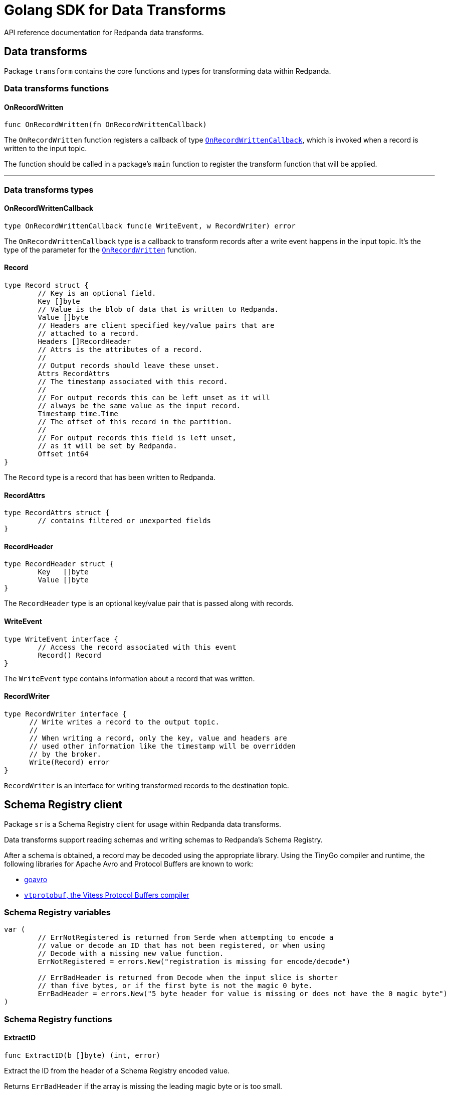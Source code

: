 = Golang SDK for Data Transforms
:description: Work with data transform APIs in Redpanda using Go.
:page-aliases: labs:data-transform/data-transform-api.adoc, reference:data-transform-api.adoc

API reference documentation for Redpanda data transforms.

== Data transforms

Package `transform` contains the core functions and types for transforming data within Redpanda.

=== Data transforms functions

==== OnRecordWritten

```go
func OnRecordWritten(fn OnRecordWrittenCallback)
```

The `OnRecordWritten` function registers a callback of type <<onrecordwrittencallback, `OnRecordWrittenCallback`>>, which is invoked when a record is written to the input topic.

The function should be called in a package's `main` function to register the transform function that will be applied.

---

=== Data transforms types

==== OnRecordWrittenCallback

```go
type OnRecordWrittenCallback func(e WriteEvent, w RecordWriter) error
```

The `OnRecordWrittenCallback` type is a callback to transform records after a write event happens in the input topic. It's the type of the parameter for the <<onrecordwritten, `OnRecordWritten`>> function.

==== Record

```go
type Record struct {
	// Key is an optional field.
	Key []byte
	// Value is the blob of data that is written to Redpanda.
	Value []byte
	// Headers are client specified key/value pairs that are
	// attached to a record.
	Headers []RecordHeader
	// Attrs is the attributes of a record.
	//
	// Output records should leave these unset.
	Attrs RecordAttrs
	// The timestamp associated with this record.
	//
	// For output records this can be left unset as it will
	// always be the same value as the input record.
	Timestamp time.Time
	// The offset of this record in the partition.
	//
	// For output records this field is left unset,
	// as it will be set by Redpanda.
	Offset int64
}
```

The `Record` type is a record that has been written to Redpanda.

==== RecordAttrs

```go
type RecordAttrs struct {
	// contains filtered or unexported fields
}
```

==== RecordHeader

```go
type RecordHeader struct {
	Key   []byte
	Value []byte
}
```

The `RecordHeader` type is an optional key/value pair that is passed along with records.


==== WriteEvent

```go
type WriteEvent interface {
	// Access the record associated with this event
	Record() Record
}
```

The `WriteEvent` type contains information about a record that was written.

==== RecordWriter

```go
type RecordWriter interface {
      // Write writes a record to the output topic.
      //
      // When writing a record, only the key, value and headers are
      // used other information like the timestamp will be overridden
      // by the broker.
      Write(Record) error
}
```

`RecordWriter` is an interface for writing transformed records to the destination topic.

== Schema Registry client

Package `sr` is a Schema Registry client for usage within Redpanda data transforms.

Data transforms support reading schemas and writing schemas to Redpanda's Schema Registry. 

After a schema is obtained, a record may be decoded using the appropriate library. Using the TinyGo compiler and runtime, the following libraries for Apache Avro and Protocol Buffers are known to work:

- https://github.com/linkedin/goavro[goavro]
- https://github.com/planetscale/vtprotobuf[`vtprotobuf`, the Vitess Protocol Buffers compiler]

=== Schema Registry variables

```go
var (
	// ErrNotRegistered is returned from Serde when attempting to encode a
	// value or decode an ID that has not been registered, or when using
	// Decode with a missing new value function.
	ErrNotRegistered = errors.New("registration is missing for encode/decode")

	// ErrBadHeader is returned from Decode when the input slice is shorter
	// than five bytes, or if the first byte is not the magic 0 byte.
	ErrBadHeader = errors.New("5 byte header for value is missing or does not have the 0 magic byte")
)
```

=== Schema Registry functions

==== ExtractID

```go
func ExtractID(b []byte) (int, error)
```

Extract the ID from the header of a Schema Registry encoded value.

Returns `ErrBadHeader` if the array is missing the leading magic byte or is too small.

=== Schema Registry types

==== ClientOpt

```go
type ClientOpt interface {
	// contains filtered or unexported methods
}
```

`ClientOpt` is an option to configure a <<schemaregistryclient, `SchemaRegistryClient`>>

==== MaxCacheEntries

```go
func MaxCacheEntries(size int) ClientOpt
```

`MaxCacheEntries` configures how many entries to cache within the client.

By default the cache is unbounded. Use 0 to disable the cache. 

==== Reference

```go
type Reference struct {
	Name    string
	Subject string
	Version int
}
```

`SchemaReference` is a way for one schema to reference another schema. The details for how referencing is done are type specific; for example, JSON objects that use the key "$ref" can refer to another schema via URL. See xref:manage:schema-reg/schema-reg-api.adoc#reference-a-schema[Reference a schema].

==== Schema

```go
type Schema struct {
	Schema     string
	Type       SchemaType
	References []Reference
}
```

`Schema` is a schema that can be registered within the Schema Registry. 

==== SchemaRegistryClient

```go
type SchemaRegistryClient interface {
	// LookupSchemaById looks up a schema via its global ID.
	LookupSchemaById(id int) (s *Schema, err error)
	// LookupSchemaByVersion looks up a schema via a subject for a specific version.
	//
	// Use version -1 to get the latest version.
	LookupSchemaByVersion(subject string, version int) (s *SubjectSchema, err error)
	// CreateSchema creates a schema under the given subject, returning the version and ID.
	//
	// If an equivalent schema already exists globally, that schema ID will be reused.
	// If an equivalent schema already exists within that subject, this will be a noop and the
	// existing schema will be returned.
	CreateSchema(subject string, schema Schema) (s *SubjectSchema, err error)
}
```

`SchemaRegistryClient` is a client for interacting with Redpanda's Schema Registry.

The client provides caching out of the box, which can be configured with options.

==== NewClient

```go
func NewClient(opts ...ClientOpt) (c SchemaRegistryClient)
```

`NewClient` creates a new <<schemaregistryclient, `SchemaRegistryClient`>> with the specified options applied.

==== SchemaType

```go
type SchemaType int
```

`SchemaType` is an enum for the different types of schemas that can be stored in the Schema Registry.

```go
const (
	TypeAvro SchemaType = iota
	TypeProtobuf
	TypeJSON
)
```

==== Serde

```go
type Serde[T any] struct {
	// contains filtered or unexported fields
}
```

`Serde` encodes and decodes values according to the Schema Registry wire format. A `Serde` itself does not perform schema auto-discovery and type auto-decoding. To aid in strong typing and validated encoding/decoding, you must register IDs and values.

To use a `Serde` for encoding, you must first preregister the schema IDs and values that you will encode. The latest registered ID that supports encoding is used to encode.

To use a `Serde` for decoding, you can either preregister the schema IDs and values that you will consume, or you can discover the schema every time you receive an `ErrNotRegistered` error from decode.

==== (*Serde[T]) AppendEncode

```go
func (s *Serde[T]) AppendEncode(b []byte, v T) ([]byte, error)
```

`AppendEncode` appends an encoded value to `b` according to the schema registry wire format and returns it. If <<encodefn,`EncodeFn`>> was not used, this returns `ErrNotRegistered`.

==== (*Serde[T]) Decode

```go
func (s *Serde[T]) Decode(b []byte, v T) error
```

`Decode` decodes `b` into `v`. If the <<decodefn, `DecodeFn`>> option was not used, this returns `ErrNotRegistered`.

Serde does not handle references in schemas. You must register the full decode function for any top-level ID, regardless of how many other schemas are referenced in the top-level ID.

==== (*Serde[T]) Encode

```go
func (s *Serde[T]) Encode(v T) ([]byte, error)
```

`Encode` encodes a value according to the Schema Registry wire format and returns it. If <<encodefn, `EncodeFn`>> was not used, this returns `ErrNotRegistered`.

==== (*Serde[T]) MustAppendEncode

```go
func (s *Serde[T]) MustAppendEncode(b []byte, v T) []byte
```

`MustAppendEncode` returns the value of <<serdet-append-encode, `AppendEncode`>>, panicking on error. This is a shortcut for when your encode function cannot error.

==== (*Serde[T]) MustEncode

```go
func (s *Serde[T]) MustEncode(v T) []byte
```

`MustEncode` returns the value of <<serdet-encode, `Encode`>>, panicking on error. This is a shortcut for when your encode function cannot error.

==== (*Serde[T]) Register

```go
func (s *Serde[T]) Register(id int, opts ...SerdeOpt[T])
```

`Register` registers a schema ID and the value it corresponds to, as well as the encoding or decoding functions. Register functions depending on whether you are only encoding, only decoding, or both.

==== (*Serde[T]) SetDefaults

```go
func (s *Serde[T]) SetDefaults(opts ...SerdeOpt[T])
```

`SetDefaults` sets default options to apply to every registered type. These options are always applied first, so you can override them as necessary when registering.

This can be useful if you always want to use the same encoding or decoding functions. 

==== SerdeOpt

```go
type SerdeOpt[T any] interface {
	// contains filtered or unexported methods
}
```

`SerdeOpt` is an option to configure a <<serde, `Serde`>>.

==== AppendEncodeFn

```go
func AppendEncodeFn[T any](fn func([]byte, T) ([]byte, error)) SerdeOpt[T]
```

`AppendEncodeFn` allows <<serde, `Serde`>> to encode a value to an existing slice. This can be more efficient than <<encodefn, `EncodeFn`>>; this function is used if it exists. 

==== DecodeFn

```go
func DecodeFn[T any](fn func([]byte, T) error) SerdeOpt[T]
```

`DecodeFn` allows <<serde, `Serde`>> to decode into a value.

==== EncodeFn

```go
func EncodeFn[T any](fn func(T) ([]byte, error)) SerdeOpt[T]
```

`EncodeFn` allows <<serde, `Serde`>> to encode a value.

==== SubjectSchema

```go
type SubjectSchema struct {
	Schema

	Subject string
	Version int
	ID      int
}
```

`SchemaSubject` is a schema along with the subject, version, and ID of the schema. 

== Related topics

- xref:develop:data-transforms/run-transforms.adoc[]
